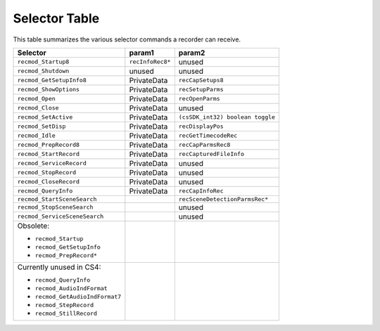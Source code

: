 .. _recorders/selector-table:

Selector Table
################################################################################

This table summarizes the various selector commands a recorder can receive.

+---------------------------------+------------------+----------------------------------+
|          **Selector**           |    **param1**    |            **param2**            |
+=================================+==================+==================================+
| ``recmod_Startup8``             | ``recInfoRec8*`` | unused                           |
+---------------------------------+------------------+----------------------------------+
| ``recmod_Shutdown``             | unused           | unused                           |
+---------------------------------+------------------+----------------------------------+
| ``recmod_GetSetupInfo8``        | PrivateData      | ``recCapSetups8``                |
+---------------------------------+------------------+----------------------------------+
| ``recmod_ShowOptions``          | PrivateData      | ``recSetupParms``                |
+---------------------------------+------------------+----------------------------------+
| ``recmod_Open``                 | PrivateData      | ``recOpenParms``                 |
+---------------------------------+------------------+----------------------------------+
| ``recmod_Close``                | PrivateData      | unused                           |
+---------------------------------+------------------+----------------------------------+
| ``recmod_SetActive``            | PrivateData      | ``(csSDK_int32) boolean toggle`` |
+---------------------------------+------------------+----------------------------------+
| ``recmod_SetDisp``              | PrivateData      | ``recDisplayPos``                |
+---------------------------------+------------------+----------------------------------+
| ``recmod_Idle``                 | PrivateData      | ``recGetTimecodeRec``            |
+---------------------------------+------------------+----------------------------------+
| ``recmod_PrepRecord8``          | PrivateData      | ``recCapParmsRec8``              |
+---------------------------------+------------------+----------------------------------+
| ``recmod_StartRecord``          | PrivateData      | ``recCapturedFileInfo``          |
+---------------------------------+------------------+----------------------------------+
| ``recmod_ServiceRecord``        | PrivateData      | unused                           |
+---------------------------------+------------------+----------------------------------+
| ``recmod_StopRecord``           | PrivateData      | unused                           |
+---------------------------------+------------------+----------------------------------+
| ``recmod_CloseRecord``          | PrivateData      | unused                           |
+---------------------------------+------------------+----------------------------------+
| ``recmod_QueryInfo``            | PrivateData      | ``recCapInfoRec``                |
+---------------------------------+------------------+----------------------------------+
| ``recmod_StartSceneSearch``     |                  | ``recSceneDetectionParmsRec*``   |
+---------------------------------+------------------+----------------------------------+
| ``recmod_StopSceneSearch``      |                  | unused                           |
+---------------------------------+------------------+----------------------------------+
| ``recmod_ServiceSceneSearch``   |                  | unused                           |
+---------------------------------+------------------+----------------------------------+
| Obsolete:                       |                  |                                  |
|                                 |                  |                                  |
| - ``recmod_Startup``            |                  |                                  |
| - ``recmod_GetSetupInfo``       |                  |                                  |
| - ``recmod_PrepRecord*``        |                  |                                  |
+---------------------------------+------------------+----------------------------------+
| Currently unused in CS4:        |                  |                                  |
|                                 |                  |                                  |
| - ``recmod_QueryInfo``          |                  |                                  |
| - ``recmod_AudioIndFormat``     |                  |                                  |
| - ``recmod_GetAudioIndFormat7`` |                  |                                  |
| - ``recmod_StepRecord``         |                  |                                  |
| - ``recmod_StillRecord``        |                  |                                  |
+---------------------------------+------------------+----------------------------------+
